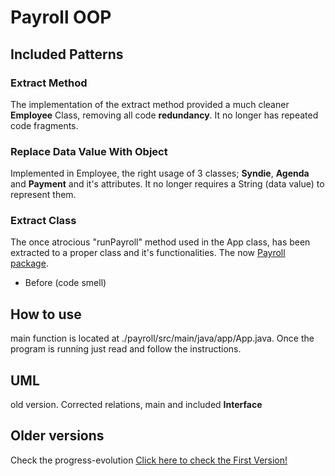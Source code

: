 * Payroll OOP
** Included Patterns
*** Extract Method
    The implementation of the extract method provided a much cleaner *Employee* Class, removing all code *redundancy*. It no longer has repeated code fragments.
*** Replace Data Value With Object
    Implemented in Employee, the right usage of 3 classes; *Syndie*, *Agenda* and *Payment* and it's attributes. It no longer requires a String (data value) to represent them.
*** Extract Class
    The once atrocious "runPayroll" method used in the App class, has been extracted to a proper class and it's functionalities. The now [[./payroll/src/main/java/payroll/][Payroll package]].

    - Before (code smell)
      [[./img/codeSmells.png]]
      
      
** How to use
   main function is located at ./payroll/src/main/java/app/App.java. Once the program is running just read and follow the instructions.

** UML
   old version. Corrected relations, main and included *Interface*
[[./uml/payroll-2.1.png]]

** Older versions
Check the progress-evolution
[[./payroll-1.0.png][Click here to check the First Version!]]
